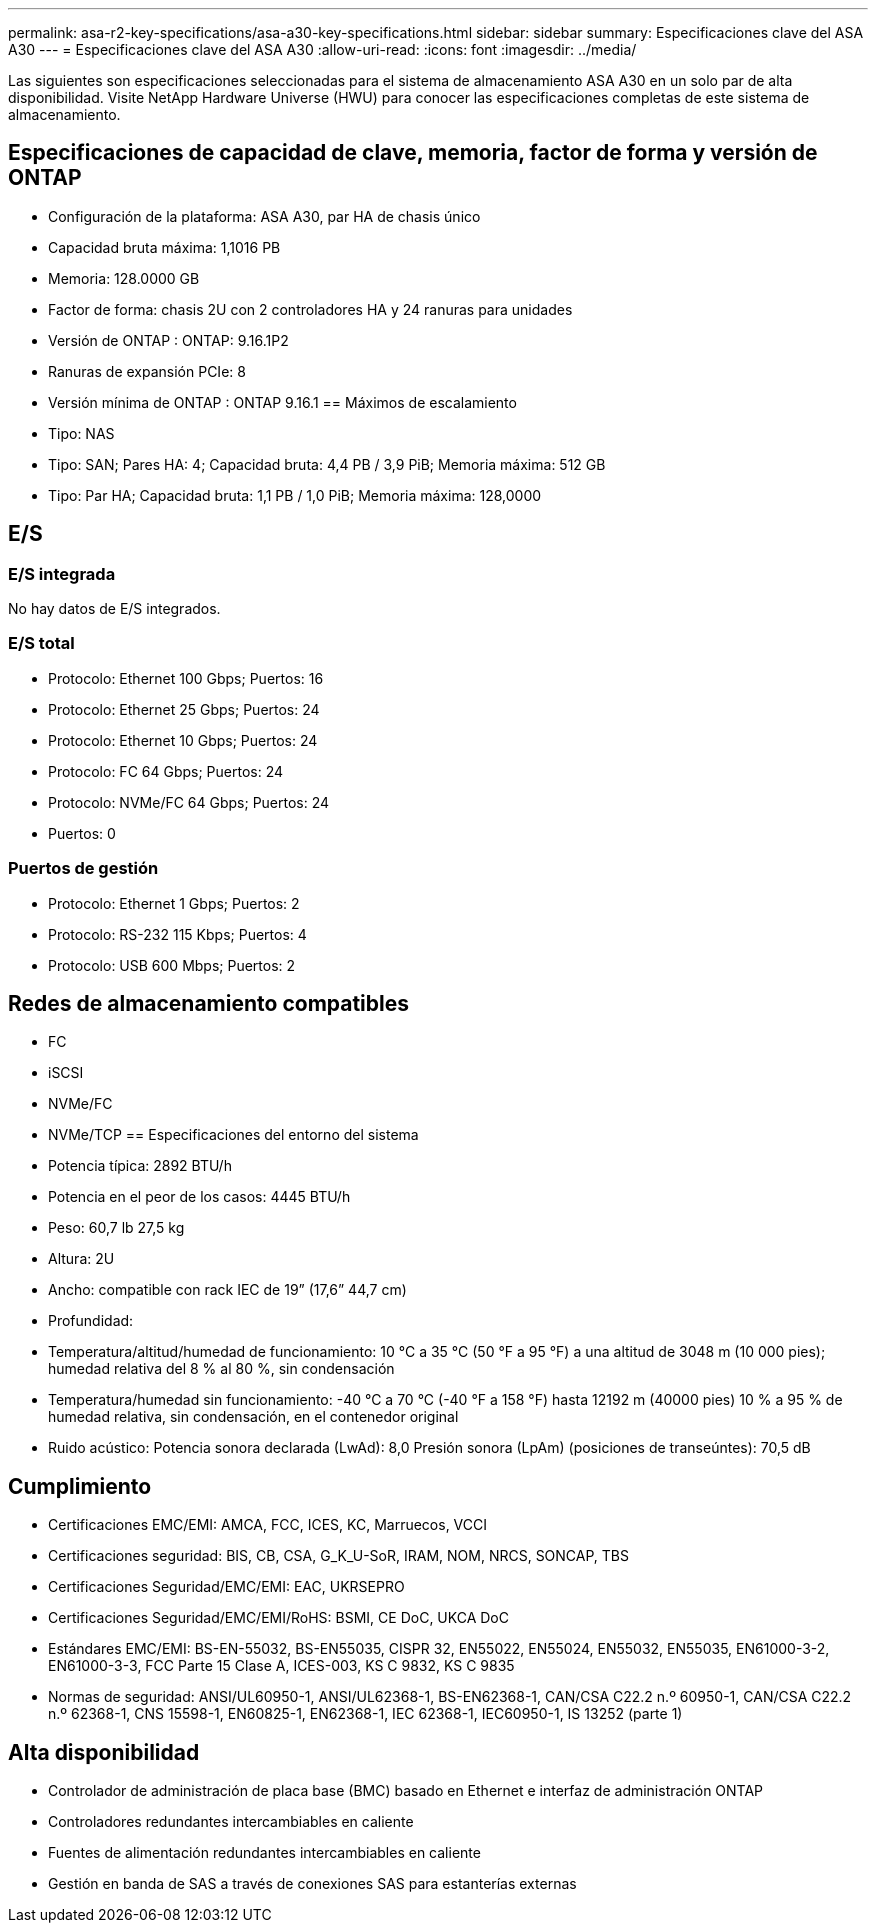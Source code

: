 ---
permalink: asa-r2-key-specifications/asa-a30-key-specifications.html 
sidebar: sidebar 
summary: Especificaciones clave del ASA A30 
---
= Especificaciones clave del ASA A30
:allow-uri-read: 
:icons: font
:imagesdir: ../media/


[role="lead"]
Las siguientes son especificaciones seleccionadas para el sistema de almacenamiento ASA A30 en un solo par de alta disponibilidad.  Visite NetApp Hardware Universe (HWU) para conocer las especificaciones completas de este sistema de almacenamiento.



== Especificaciones de capacidad de clave, memoria, factor de forma y versión de ONTAP

* Configuración de la plataforma: ASA A30, par HA de chasis único
* Capacidad bruta máxima: 1,1016 PB
* Memoria: 128.0000 GB
* Factor de forma: chasis 2U con 2 controladores HA y 24 ranuras para unidades
* Versión de ONTAP : ONTAP: 9.16.1P2
* Ranuras de expansión PCIe: 8
* Versión mínima de ONTAP : ONTAP 9.16.1 == Máximos de escalamiento
* Tipo: NAS
* Tipo: SAN; Pares HA: 4; Capacidad bruta: 4,4 PB / 3,9 PiB; Memoria máxima: 512 GB
* Tipo: Par HA; Capacidad bruta: 1,1 PB / 1,0 PiB; Memoria máxima: 128,0000




== E/S



=== E/S integrada

No hay datos de E/S integrados.



=== E/S total

* Protocolo: Ethernet 100 Gbps; Puertos: 16
* Protocolo: Ethernet 25 Gbps; Puertos: 24
* Protocolo: Ethernet 10 Gbps; Puertos: 24
* Protocolo: FC 64 Gbps; Puertos: 24
* Protocolo: NVMe/FC 64 Gbps; Puertos: 24
* Puertos: 0




=== Puertos de gestión

* Protocolo: Ethernet 1 Gbps; Puertos: 2
* Protocolo: RS-232 115 Kbps; Puertos: 4
* Protocolo: USB 600 Mbps; Puertos: 2




== Redes de almacenamiento compatibles

* FC
* iSCSI
* NVMe/FC
* NVMe/TCP == Especificaciones del entorno del sistema
* Potencia típica: 2892 BTU/h
* Potencia en el peor de los casos: 4445 BTU/h
* Peso: 60,7 lb 27,5 kg
* Altura: 2U
* Ancho: compatible con rack IEC de 19” (17,6” 44,7 cm)
* Profundidad:
* Temperatura/altitud/humedad de funcionamiento: 10 °C a 35 °C (50 °F a 95 °F) a una altitud de 3048 m (10 000 pies); humedad relativa del 8 % al 80 %, sin condensación
* Temperatura/humedad sin funcionamiento: -40 °C a 70 °C (-40 °F a 158 °F) hasta 12192 m (40000 pies) 10 % a 95 % de humedad relativa, sin condensación, en el contenedor original
* Ruido acústico: Potencia sonora declarada (LwAd): 8,0 Presión sonora (LpAm) (posiciones de transeúntes): 70,5 dB




== Cumplimiento

* Certificaciones EMC/EMI: AMCA, FCC, ICES, KC, Marruecos, VCCI
* Certificaciones seguridad: BIS, CB, CSA, G_K_U-SoR, IRAM, NOM, NRCS, SONCAP, TBS
* Certificaciones Seguridad/EMC/EMI: EAC, UKRSEPRO
* Certificaciones Seguridad/EMC/EMI/RoHS: BSMI, CE DoC, UKCA DoC
* Estándares EMC/EMI: BS-EN-55032, BS-EN55035, CISPR 32, EN55022, EN55024, EN55032, EN55035, EN61000-3-2, EN61000-3-3, FCC Parte 15 Clase A, ICES-003, KS C 9832, KS C 9835
* Normas de seguridad: ANSI/UL60950-1, ANSI/UL62368-1, BS-EN62368-1, CAN/CSA C22.2 n.º 60950-1, CAN/CSA C22.2 n.º 62368-1, CNS 15598-1, EN60825-1, EN62368-1, IEC 62368-1, IEC60950-1, IS 13252 (parte 1)




== Alta disponibilidad

* Controlador de administración de placa base (BMC) basado en Ethernet e interfaz de administración ONTAP
* Controladores redundantes intercambiables en caliente
* Fuentes de alimentación redundantes intercambiables en caliente
* Gestión en banda de SAS a través de conexiones SAS para estanterías externas

